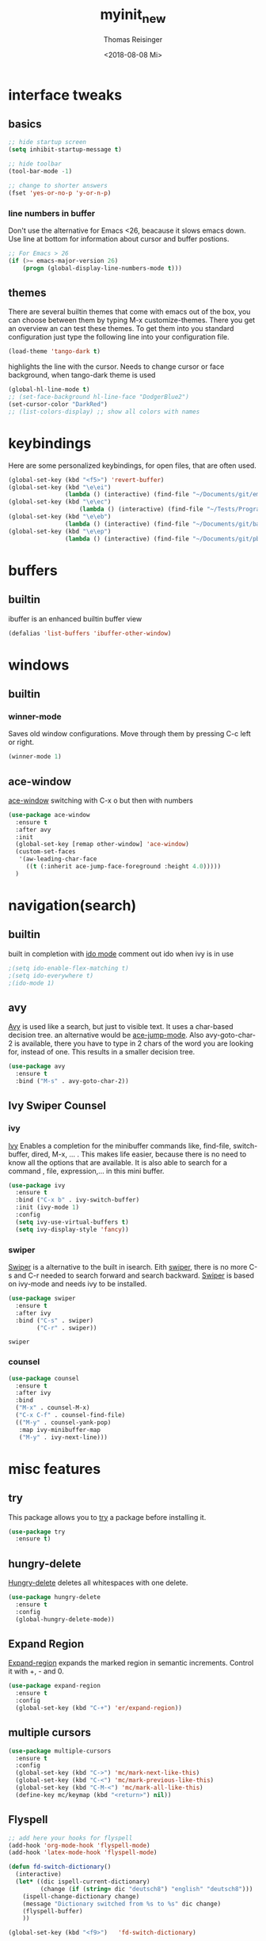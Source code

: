 #+STARTUP: overview
#+TITLE: myinit_new
#+AUTHOR: Thomas Reisinger
#+DATE: <2018-08-08 Mi>

* interface tweaks
** basics
   #+BEGIN_SRC emacs-lisp
     ;; hide startup screen
     (setq inhibit-startup-message t)

     ;; hide toolbar
     (tool-bar-mode -1)

     ;; change to shorter answers
     (fset 'yes-or-no-p 'y-or-n-p)
   #+END_SRC
*** line numbers in buffer
    Don't use the alternative for Emacs <26, beacause it slows emacs
    down. Use line at bottom for information about cursor and buffer
    postions.
   #+BEGIN_SRC emacs-lisp
     ;; For Emacs > 26
     (if (>= emacs-major-version 26)
       	 (progn (global-display-line-numbers-mode t)))
   #+END_SRC
** themes
   There are several builtin themes that come with emacs out of the
   box, you can choose between them by typing M-x
   customize-themes. There you get an overview an can test these
   themes.  To get them into you standard configuration just type the
   following line into your configuration file.
   #+BEGIN_SRC emacs-lisp
     (load-theme 'tango-dark t)
   #+END_SRC

  highlights the line with the cursor. Needs to change cursor or face
  background, when tango-dark theme is used
  #+BEGIN_SRC emacs-lisp
    (global-hl-line-mode t)
    ;; (set-face-background hl-line-face "DodgerBlue2")
    (set-cursor-color "DarkRed")
    ;; (list-colors-display) ;; show all colors with names
  #+END_SRC
* keybindings
  Here are some personalized keybindings, for open files, that are
  often used.
  #+BEGIN_SRC emacs-lisp
    (global-set-key (kbd "<f5>") 'revert-buffer)
    (global-set-key (kbd "\e\ei")
                    (lambda () (interactive) (find-file "~/Documents/git/emacs/myinit_new.org")))
    (global-set-key (kbd "\e\ec")
                        (lambda () (interactive) (find-file "~/Tests/Programms/CMakeLists.txt")))
    (global-set-key (kbd "\e\eb")
                    (lambda () (interactive) (find-file "~/Documents/git/bac/main.tex")))
    (global-set-key (kbd "\e\ep")
                    (lambda () (interactive) (find-file "~/Documents/git/pb/PrBericht__HSD_v1.tex")))
  #+END_SRC
* buffers
** builtin
   ibuffer is an enhanced builtin buffer view
   #+BEGIN_SRC emacs-lisp
     (defalias 'list-buffers 'ibuffer-other-window)
   #+END_SRC
* windows
** builtin
*** winner-mode
    Saves old window configurations. Move through them by pressing
    C-c left or right.
    #+BEGIN_SRC emacs-lisp
      (winner-mode 1)
    #+END_SRC
** ace-window
   [[https://github.com/abo-abo/ace-window][ace-window]] switching with C-x o but then with numbers
   #+BEGIN_SRC emacs-lisp
     (use-package ace-window
       :ensure t
       :after avy
       :init
       (global-set-key [remap other-window] 'ace-window)
       (custom-set-faces
        '(aw-leading-char-face
          ((t (:inherit ace-jump-face-foreground :height 4.0)))))
       )
   #+END_SRC
* navigation(search)
** builtin
   built in completion with [[https://www.masteringemacs.org/article/introduction-to-ido-mode][ido mode]] comment out ido when ivy is in
   use
   #+BEGIN_SRC emacs-lisp
     ;(setq ido-enable-flex-matching t)
     ;(setq ido-everywhere t)
     ;(ido-mode 1)
   #+END_SRC
** avy
   [[https://github.com/abo-abo/avy][Avy]] is used like a search, but just to visible text. It uses a
   char-based decision tree.  an alternative would be [[https://github.com/winterTTr/ace-jump-mode][ace-jump-mode]].
   Also avy-goto-char-2 is available, there you have to type in 2
   chars of the word you are looking for, instead of one. This results
   in a smaller decision tree.
   #+BEGIN_SRC emacs-lisp
     (use-package avy
       :ensure t
       :bind ("M-s" . avy-goto-char-2))
   #+END_SRC
** Ivy Swiper Counsel
*** ivy
    [[https://github.com/abo-abo/swiper][Ivy]]
    Enables a completion for the minibuffer commands like, find-file,
    switch-buffer, dired, M-x, ... . This makes life easier, because
    there is no need to know all the options that are available. It is
    also able to search for a command , file, expression,... in this
    mini buffer.
    #+BEGIN_SRC emacs-lisp
      (use-package ivy
        :ensure t
        :bind ("C-x b" . ivy-switch-buffer)
        :init (ivy-mode 1)
        :config
        (setq ivy-use-virtual-buffers t)
        (setq ivy-display-style 'fancy))
    #+END_SRC
*** swiper
    [[https://github.com/abo-abo/swiper][Swiper]] is a alternative to the built in isearch. Eith [[https://github.com/abo-abo/swiper][swiper]],
    there is no more C-s and C-r needed to search forward and search
    backward. [[https://github.com/abo-abo/swiper][Swiper]] is based on ivy-mode and needs ivy to be
    installed.
    #+BEGIN_SRC emacs-lisp
      (use-package swiper
        :ensure t
        :after ivy
        :bind ("C-s" . swiper)
              ("C-r" . swiper))
    #+END_SRC

    #+RESULTS:
    : swiper

*** counsel
    
    #+BEGIN_SRC emacs-lisp
      (use-package counsel
        :ensure t
        :after ivy
        :bind
        ("M-x" . counsel-M-x)
        ("C-x C-f" . counsel-find-file)
        (("M-y" . counsel-yank-pop)
         :map ivy-minibuffer-map
         ("M-y" . ivy-next-line)))
    #+END_SRC

* misc features
** try
   This package allows you to [[https://github.com/larstvei/Try][try]] a package before installing it.
   #+BEGIN_SRC emacs-lisp
     (use-package try
       :ensure t)
   #+END_SRC
** hungry-delete
   [[https://github.com/nflath/hungry-delete][Hungry-delete]] deletes all whitespaces with one delete.
   #+BEGIN_SRC emacs-lisp
     (use-package hungry-delete
       :ensure t
       :config
       (global-hungry-delete-mode))
   #+END_SRC
** Expand Region
   [[https://github.com/magnars/expand-region.el][Expand-region]] expands the marked region in semantic
   increments. Control it with +, - and 0.
   #+BEGIN_SRC emacs-lisp
     (use-package expand-region
       :ensure t
       :config 
       (global-set-key (kbd "C-+") 'er/expand-region))
   #+END_SRC
** multiple cursors
   #+BEGIN_SRC emacs-lisp
     (use-package multiple-cursors
       :ensure t
       :config
       (global-set-key (kbd "C->") 'mc/mark-next-like-this)
       (global-set-key (kbd "C-<") 'mc/mark-previous-like-this)
       (global-set-key (kbd "C-M-<") 'mc/mark-all-like-this)
       (define-key mc/keymap (kbd "<return>") nil))
   #+END_SRC
** Flyspell
   #+BEGIN_SRC emacs-lisp
          ;; add here your hooks for flyspell
          (add-hook 'org-mode-hook 'flyspell-mode)
          (add-hook 'latex-mode-hook 'flyspell-mode)

          (defun fd-switch-dictionary()
            (interactive)
            (let* ((dic ispell-current-dictionary)
                   (change (if (string= dic "deutsch8") "english" "deutsch8")))
              (ispell-change-dictionary change)
              (message "Dictionary switched from %s to %s" dic change)
              (flyspell-buffer)
              ))

          (global-set-key (kbd "<f9>")   'fd-switch-dictionary)
   #+END_SRC
** undo tree
   [[https://www.emacswiki.org/emacs/UndoTree][Undo-tree]] visualizes the undo mechanic and enables the choice to
   switch into old undo branches if needed. Access able through C-x u.
   With arrows run through the tree, d vor diff, t vor timestamp and h
   for general help.
   #+BEGIN_SRC emacs-lisp
   (use-package undo-tree
     :ensure t
     :init
     (global-undo-tree-mode))
   #+END_SRC
** which key
   [[https://github.com/justbur/emacs-which-key][Whick-key]] shows all possible further key-binding. For example type
   "C-x" then it shows all further more bindings that can follow after
   "C-x".
   #+BEGIN_SRC emacs-lisp
     (use-package which-key
       :ensure t
       :custom (which-key-idle-delay 1.0 "time delay for which-key to pop up")
       :config
       (which-key-mode))
   #+END_SRC
** smartparens
   [[https://github.com/Fuco1/smartparens][Smartparens]] is a package, that adds always the closing parenthesis
   as well. If something is marked it can use parenthesis around the
   marked area. It also can make the closing pair for some languages
   like html as well.
   #+BEGIN_SRC emacs-lisp
     ;; (use-package smartparens
     ;;   :ensure t
     ;;   :hook
     ;;   (smartparens-mode . org-mode)
     ;;   (smartparens-mode . emacs-lisp-mode))

     (use-package smartparens
       :ensure t
       :hook
       (org-mode . smartparens-mode)
       (emacs-lisp-mode . smartparens-mode)
       (c-mode . smartparens-mode)
       (c++-mode . smartparens-mode)
       (python-mode . smartparens-mode))
   #+END_SRC
* autocomplete
** auto-complete-package
   [[https://github.com/auto-complete/auto-complete][Auto-complete]]
   #+BEGIN_SRC emacs-lisp
     (use-package auto-complete
       :ensure t
       :config
       (ac-flyspell-workaround))
   #+END_SRC
*** org-ac
   [[https://github.com/aki2o/org-ac][Org-ac]] means org autocomplete it is a autocomplete for org. Don't
   use it together with company mode!!! This enables autocomplete in
   org-mode automatically.
   #+BEGIN_SRC emacs-lisp
     (use-package org-ac
       :ensure t
       :config
       (org-ac/config-default))
   #+END_SRC
** Company
   [[https://github.com/company-mode/company-mode][Company]] 
   #+BEGIN_SRC emacs-lisp
     (use-package company
       :ensure t
       :config
       (setq company-idle-delay 0) ;if it causes problems changes it to 1
       (setq company-minimum-prefix-length 3))
   #+END_SRC
* org-mode
** org-elpa
   Gets installed with org-plus-contrib in init.el file. This is,
   because org must be installed before org is used in any way.  The
   Following code must be in the init.el file, directly after
   installing use-package!!!
   
   (use-package org
       :ensure org-plus-contrib
       :pin org)
** hide stars
   Hide leading stars for a better view
   #+BEGIN_SRC emacs-lisp
     (setq org-hide-leading-stars t)
   #+END_SRC
* GIT
** magit
   [[https://magit.vc/][Magit]] is a...
   #+BEGIN_SRC emacs-lisp
     (unless nil
       (progn
	 (use-package magit
	   :ensure t
	   :bind ("C-x g" . 'magit-status)
	   :init
	   (defface magit-section-highlight
	     '((((class color) (background light)) :background "gold5")
	       (((class color) (background  dark)) :background "gold4"))
	     "Face for highlighting the current section."
	     :group 'magit-faces))
	 ))
   #+END_SRC
* Programming
  Here are some packages and configurations that aren't language
  specific.
  
  Code for adding yasnippet support for all company backends is from
  [[https://emacs.stackexchange.com/questions/10431/get-company-to-show-suggestions-for-yasnippet-names][Source]].
  #+BEGIN_SRC emacs-lisp    
    (use-package yasnippet
      :ensure t
      :config
      (use-package yasnippet-snippets
	:ensure t)
      (yas-reload-all))

    ;; Add yasnippet support for all company backends
    (defvar company-mode/enable-yas t
      "Enable yasnippet for all backends.")

    (defun company-mode/backend-with-yas (backend)
      (if (or (not company-mode/enable-yas) (and (listp backend) (member 'company-yasnippet backend)))
	  backend
	(append (if (consp backend) backend (list backend))
		'(:with company-yasnippet))))

    (setq company-backends (mapcar #'company-mode/backend-with-yas company-backends))

    (use-package flycheck
      :ensure t
      :init
      (global-flycheck-mode t))

  #+END_SRC
* C++
  If C/C++ packages are executed with typing nil.

  For C/C++ we use [[http://www.flycheck.org/en/latest/][flycheck]] for a live syntax checker.  For better
  completion for python we use [[https://github.com/davidhalter/jedi][Jedi]].  [[https://github.com/jorgenschaefer/elpy][Elpy]] combines a syntax checker,
  a project manager, a completion. Choose wich one you like. [[https://github.com/joaotavora/yasnippet][Yasnippet]]
  is a package for making templates, that can be saved in the snippets
  folder.
  set indent:
  (setq c-basic-offset 2)
** mkdir build debug
  #+BEGIN_SRC emacs-lisp
    ;; creates a directory history for c and cpp projects
    (defun mkdir-C-CPP ()
      (interactive)
      (message "making default C-Cpp project directory")
      (setq myFileName (nth 0 (split-string (nth (-(length(split-string (buffer-file-name) "/")) 1)(split-string (buffer-file-name) "/")) "\\.")))
      (setq myFileEnding (substring (nth 1 (split-string (nth (-(length(split-string (buffer-file-name) "/")) 1)(split-string (buffer-file-name) "/")) "\\.")) 0))
      (if (equal myFileEnding "txt")
	  (progn
	    (message "Insert Directoryname: ")
	    (setq myDirName (read-from-minibuffer "Projecdirectoryname: "))
	    (shell-command (concat "mkdir -p " myDirName "/{src,inc,doc,tests}"))
	    (shell-command (concat "mv " myFileName "." myFileEnding " ./" myDirName "/" myFileName "." myFileEnding))
	    (kill-buffer (concat myFileName "." myFileEnding))
	    (message myDirName)
	    (cd (concat "~/Tests/Programms/"myDirName"/src"))
	    (find-file "main.cpp")
	    )))

    ;; yasnippet contains a snippet for CMakeLists.txt file builds a
    ;; release and dbg version, cut it out if not needed, or project is to
    ;; big to be always builded in two ways
    (defun build-C-Cpp (type)
      (interactive)
      (message "executing cmake and make(need to be in the src directory!)")
      ;; check if directories exist
      (unless (file-directory-p "../release")
	(progn (mkdir "../release")))
      (unless (file-directory-p "../debug")
	(progn (mkdir "../debug")))
      (unless (file-directory-p "../bin")
	(progn (mkdir "../bin")))
      (cd "../release")
      (shell-command "cmake -DCMAKE_BUILD_TYPE=Release ..")
      (compile "make -C .")
      ;(shell-command "make")
      (cd "../debug")
      (shell-command "cmake -DCMAKE_BUILD_TYPE=Debug ..")
      (compile "make -C .")
      ;(shell-command "make")
      (cd "../src")
      )

    ;; starts gdb and opens it in many windows mode
    (defun debug-C-CPP ()
      (interactive)
      (message "debug C-Cpp Project")
      (gdb-enable-debug)
      (gdb-many-windows)
      (gdb "gdb -i=mi ../bin/dbg")
      )
  #+END_SRC
** style and beautify
   #+BEGIN_SRC emacs-lisp
     (defun set-my-style-c-cpp ()
       (c-set-style "stroustrup")
       (setq tab-width 2)
       (setq c-basic-offset 2))

     (add-hook 'c-mode-hook 'set-my-style-c-cpp)
     (add-hook 'c++-mode-hook 'set-my-style-c-cpp)

     ;; beatuifier for c and C++
     ;; if needed without tabs just change tabify
     ;; to untabify for dumb editors
     (defun beautify-c-c++ ()
       "beautify whole buffer"
       (interactive)
       (delete-trailing-whitespace)
       (indent-region (point-min) (point-max) nil)
       (tabify (point-min) (point-max)))
   #+END_SRC
** packages
  #+BEGIN_SRC emacs-lisp
    ;; with or without irony
    (setq use_irony nil)

    ;; add hooks
    (add-hook 'c-mode-hook 'company-mode)
    (add-hook 'c++-mode-hook 'company-mode)
    (add-hook 'cmake-mode-hook 'company-mode)

    (add-hook 'c-mode-hook 'yas-minor-mode)
    (add-hook 'c++-mode-hook 'yas-minor-mode)
    (add-hook 'cmake-mode-hook 'yas-minor-mode)

    (if use_irony
	(progn
	  ;; you need to run once: M-x irony-install-server
	  (use-package irony
	    :ensure t
	    :config
	    (add-hook 'c++-mode-hook 'irony-mode)
	    (add-hook 'c-mode-hook 'irony-mode)
	    (add-hook 'irony-mode-hook 'irony-cdb-autosetup-compile-options))

	  (use-package company-irony
	    :ensure t
	    :config 
	    (add-to-list 'company-backends 'company-irony))

	  (use-package company-irony-c-headers
	    :ensure t)

	  (eval-after-load 'company
	    '(add-to-list
	      'company-backends '(company-irony-c-headers company-irony)))
	  ))



;;    (unless t
;;      (progn

	;; (use-package rtags
	;;  :ensure t)

	;; (use-package auto-complete-clang
	;; 	:ensure t)

	;;(use-package ac-clang
	;;   :ensure t)



	;; (load-file "~/Documents/git/rtags/src/rtags.el")
	;; (setq rtags-path "~/Documents/git/rtags/bin")

	;; (use-package cmake-ide
	;; 	:ensure t)

	;; (setq cmake-ide-rdm-executable "~/Documents/git/rtags/bin/rdm")
	;; (setq cmake-ide-rc-executable "~/Documents/git/rtags/bin/rc")
	;; (setq cmake-ide-build-dir "../build")

	;; (cmake-ide-setup)
;;	))
 #+END_SRC
* python
  If python packages are needed use t for true otherwise nil.

  For python we use [[http://www.flycheck.org/en/latest/][flycheck]] for a live syntax checker.  For better
  completion for python we use [[https://github.com/davidhalter/jedi][Jedi]].  [[https://github.com/jorgenschaefer/elpy][Elpy]] combines a syntax checker,
  a project manager, a completion. Choose wich one you like. [[https://github.com/joaotavora/yasnippet][Yasnippet]]
  is a package for making templates, that can be saved in the snippets
  folder.
  #+BEGIN_SRC emacs-lisp
    (unless t
      (progn
	(use-package flycheck
	  :ensure t
	  :init
	  (global-flycheck-mode t))

	(use-package jedi
	  :ensure t
	  :init
	  (add-hook 'python-mode-hook 'jedi:setup)
	  (add-hook 'python-mode-hook 'jedi:ac-setup))

	(use-package elpy
	  :ensure t
	  :config 
	  (elpy-enable))

	(use-package yasnippet
	  :ensure t
	  :config
	  (use-package yasnippet-snippets
	    :ensure t)
	  (yas-reload-all))

	(add-hook 'python-mode-hook 'yas-minor-mode)

	(defun build-ctags ()
	  (interactive)
	  (message "building project tags")
	  (let ((root "/"))
	    (shell-command (concat "ctags -e -R --extra=+fq --exclude=db --exclude=test --exclude=.git --exclude=public -f " root "TAGS " root)))
	  (visit-project-tags)
	  (message "tags built successfully"))

	(defun build-python ()
	  (interactive)
	  (message "building python project")
	  (let ((root "/"))
	    (shell-command (concat "pdflatex -synctex=1 -halt-on-error -output-directory=build main.tex")))
	  (message "python project built successfully"))
	))
  #+END_SRC
* web-mode
  If web development packages are needed use t for true otherwise nil.

  [[http://web-mode.org/][Web-mode]] is a enhanced mode for web development, because html-mode
  is not working with included css or java stuff. [[http://web-mode.org/][Web-mode]] is fixing
  these issues.
  #+BEGIN_SRC emacs-lisp
    (unless t
        (progn
          (use-package web-mode
            :ensure t
            :config
            (add-to-list 'auto-mode-alist '("\\.html?\\'" . web-mode))
            (setq web-mode-engines-alist
                  '(("django"    . "\\.html\\'")))
            (setq web-mode-ac-sources-alist
                  '(("css" . (ac-source-css-property))
                    ("html" . (ac-source-words-in-buffer ac-source-abbrev))))

            (setq web-mode-enable-auto-closing t)
            (setq web-mode-enable-auto-quoting t))))
  #+END_SRC
* LaTeX
  packages for latex auf linux: sudo apt-get install
  texlive-latex-recommended texlive-latex-extra
  texlive-fonts-recommended texlive-base texlive-latex-base
  #+BEGIN_SRC emacs-lisp
    (unless t
      (progn 
	(defun build-latex ()
	  (interactive)
	  (message "building pdf")
	  ;; check if directories exist
	  (unless (file-directory-p "./build")
	    (progn (mkdir "./build")))
	  (if (file-directory-p "./front")
	      (progn (unless (file-directory-p "./build/front")
		       (progn (mkdir "./build/front")))))
	  (if (file-directory-p "./back")
	      (progn (unless (file-directory-p "./build/back")
		       (progn (mkdir "./build/back")))))
	  (if (file-directory-p "./chapters")
	      (progn (unless (file-directory-p "./build/chapters")
		       (progn (mkdir "./build/chapters")))))
	  (unless (file-exists-p "./build/main.bcf")
	    (progn (shell-command (concat "pdflatex -synctex=1 -halt-on-error -output-directory=build " buffer-file-name))))
	  (shell-command (concat "biber ./build/main"))
	  (shell-command (concat "pdflatex -synctex=1 -halt-on-error -output-directory=build " buffer-file-name))
	  ;;(message "pdf built successfully")
	  )
	(defun mkdir-latex ()
	  (interactive)
	  (message "making default latex project directory")
	  (setq myFileName (nth 0 (split-string (nth (-(length(split-string (buffer-file-name) "/")) 1)(split-string (buffer-file-name) "/")) "\\.")))
	  (setq myFileEnding (substring (nth 1 (split-string (nth (-(length(split-string (buffer-file-name) "/")) 1)(split-string (buffer-file-name) "/")) "\\.")) 0 3))
	  (if (equal myFileEnding "tex")
	      (progn
		(shell-command (concat "mkdir -p " myFileName "/{images}"))
		(shell-command (concat "mv " myFileName "." myFileEnding " ./" myFileName "/" myFileName "." myFileEnding))
		)))))
  #+END_SRC

* which operation system type 
  [[http://ergoemacs.org/emacs/elisp_determine_OS_version.html][Quelle]]
  #+BEGIN_SRC emacs-lisp
    ;; check OS type
    (cond
     ((string-equal system-type "windows-nt") ; Microsoft Windows
      (progn
	(message "Microsoft Windows")))
     ((string-equal system-type "darwin") ; Mac OS X
      (progn
	(message "Mac OS X")))
     ((string-equal system-type "gnu/linux") ; linux
      (progn
	(message "Linux"))))
  #+END_SRC
